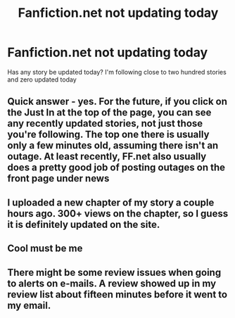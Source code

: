 #+TITLE: Fanfiction.net not updating today

* Fanfiction.net not updating today
:PROPERTIES:
:Author: commando678
:Score: 3
:DateUnix: 1397002155.0
:DateShort: 2014-Apr-09
:FlairText: Misc
:END:
Has any story be updated today? I'm following close to two hundred stories and zero updated today


** Quick answer - yes. For the future, if you click on the Just In at the top of the page, you can see any recently updated stories, not just those you're following. The top one there is usually only a few minutes old, assuming there isn't an outage. At least recently, FF.net also usually does a pretty good job of posting outages on the front page under news
:PROPERTIES:
:Author: taketwotheyresmall
:Score: 3
:DateUnix: 1397003141.0
:DateShort: 2014-Apr-09
:END:


** I uploaded a new chapter of my story a couple hours ago. 300+ views on the chapter, so I guess it is definitely updated on the site.
:PROPERTIES:
:Author: SoulxxBondz
:Score: 1
:DateUnix: 1397004632.0
:DateShort: 2014-Apr-09
:END:


** Cool must be me
:PROPERTIES:
:Author: commando678
:Score: 1
:DateUnix: 1397005498.0
:DateShort: 2014-Apr-09
:END:


** There might be some review issues when going to alerts on e-mails. A review showed up in my review list about fifteen minutes before it went to my email.
:PROPERTIES:
:Author: SoulxxBondz
:Score: 1
:DateUnix: 1397007057.0
:DateShort: 2014-Apr-09
:END:
